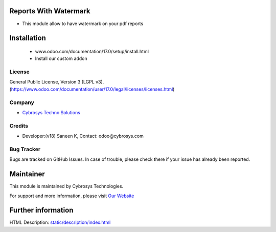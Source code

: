 .. image:: https://img.shields.io/badge/license-LGPL--3-blue.svg
    :target: https://www.gnu.org/licenses/lgpl-3.0-standalone.html
    :alt: License: LGPL-3

Reports With Watermark
======================
* This module allow to have watermark on your pdf reports

Installation
============
    - www.odoo.com/documentation/17.0/setup/install.html
    - Install our custom addon

License
-------
General Public License, Version 3 (LGPL v3).
(https://www.odoo.com/documentation/user/17.0/legal/licenses/licenses.html)

Company
-------
* `Cybrosys Techno Solutions <https://cybrosys.com/>`__

Credits
-------
* Developer:(v18) Saneen K, Contact: odoo@cybrosys.com

Bug Tracker
-----------
Bugs are tracked on GitHub Issues. In case of trouble, please check there if your issue has already been reported.

Maintainer
==========
.. image:: https://cybrosys.com/images/logo.png
   :target: https://cybrosys.com

This module is maintained by Cybrosys Technologies.

For support and more information, please visit `Our Website <https://cybrosys.com/>`__


Further information
===================
HTML Description: `<static/description/index.html>`__

